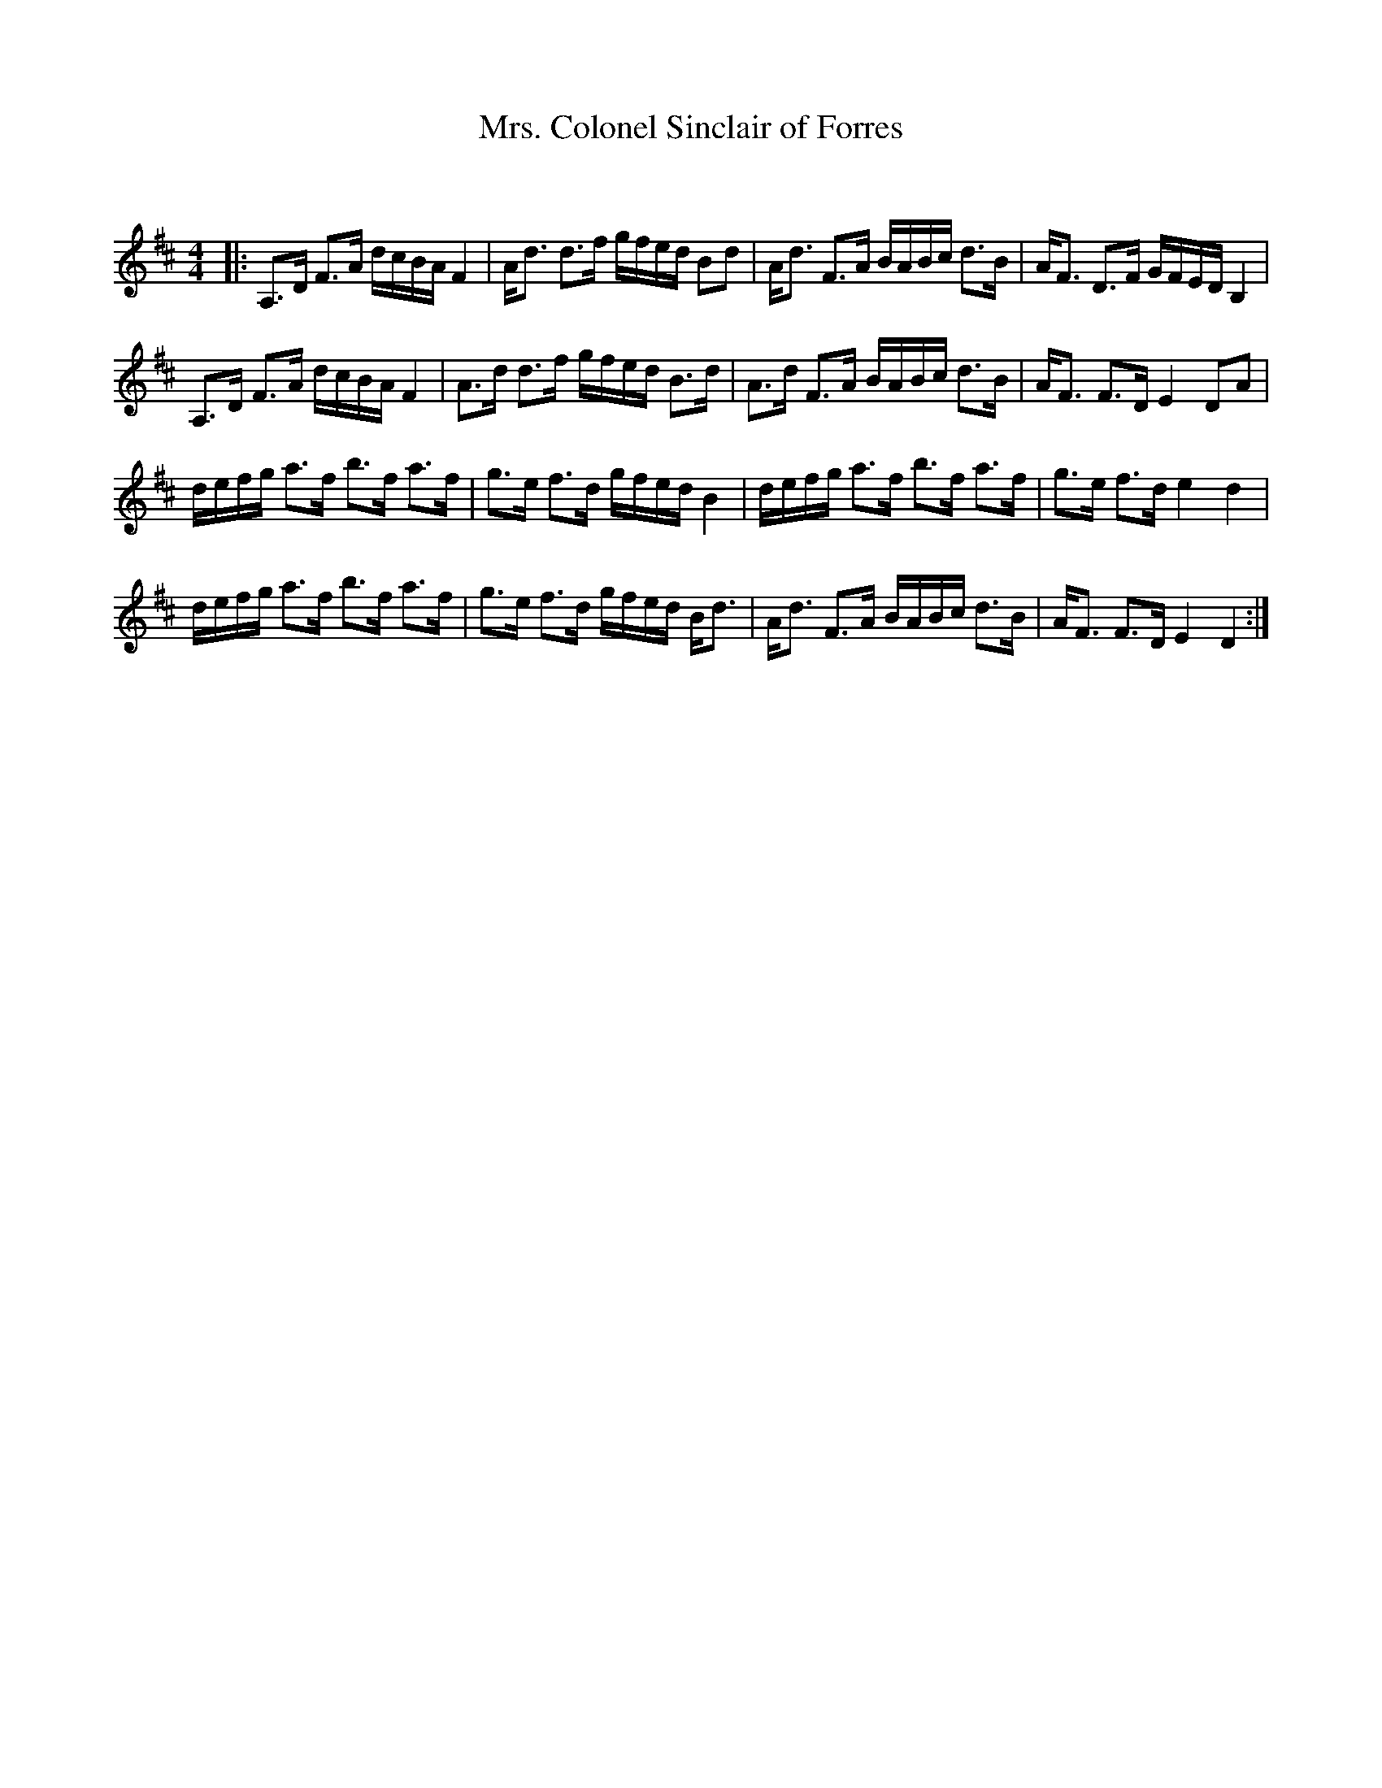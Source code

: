 X:1
T: Mrs. Colonel Sinclair of Forres
C:
R:Strathspey
Q: 128
K:D
M:4/4
L:1/16
|:A,3D F3A dcBA F4|Ad3 d3f gfed B2d2|Ad3 F3A BABc d3B|AF3 D3F GFED B,4|
A,3D F3A dcBA F4|A3d d3f gfed B3d|A3d F3A BABc d3B|AF3 F3D E4 D2A2|
defg a3f b3f a3f|g3e f3d gfed B4|defg a3f b3f a3f|g3e f3d e4 d4|
defg a3f b3f a3f|g3e f3d gfed Bd3|Ad3 F3A BABc d3B|AF3 F3D E4 D4:|
